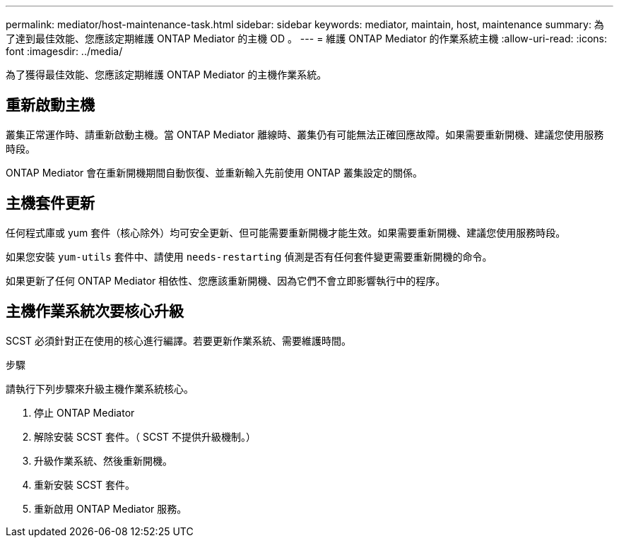 ---
permalink: mediator/host-maintenance-task.html 
sidebar: sidebar 
keywords: mediator, maintain, host, maintenance 
summary: 為了達到最佳效能、您應該定期維護 ONTAP Mediator 的主機 OD 。 
---
= 維護 ONTAP Mediator 的作業系統主機
:allow-uri-read: 
:icons: font
:imagesdir: ../media/


[role="lead"]
為了獲得最佳效能、您應該定期維護 ONTAP Mediator 的主機作業系統。



== 重新啟動主機

叢集正常運作時、請重新啟動主機。當 ONTAP Mediator 離線時、叢集仍有可能無法正確回應故障。如果需要重新開機、建議您使用服務時段。

ONTAP Mediator 會在重新開機期間自動恢復、並重新輸入先前使用 ONTAP 叢集設定的關係。



== 主機套件更新

任何程式庫或 yum 套件（核心除外）均可安全更新、但可能需要重新開機才能生效。如果需要重新開機、建議您使用服務時段。

如果您安裝 `yum-utils` 套件中、請使用 `needs-restarting` 偵測是否有任何套件變更需要重新開機的命令。

如果更新了任何 ONTAP Mediator 相依性、您應該重新開機、因為它們不會立即影響執行中的程序。



== 主機作業系統次要核心升級

SCST 必須針對正在使用的核心進行編譯。若要更新作業系統、需要維護時間。

.步驟
請執行下列步驟來升級主機作業系統核心。

. 停止 ONTAP Mediator
. 解除安裝 SCST 套件。（ SCST 不提供升級機制。）
. 升級作業系統、然後重新開機。
. 重新安裝 SCST 套件。
. 重新啟用 ONTAP Mediator 服務。

